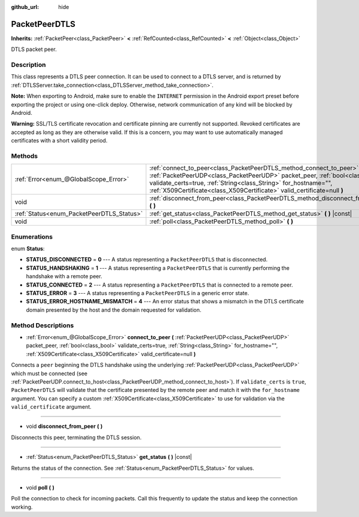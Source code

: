 :github_url: hide

.. Generated automatically by doc/tools/makerst.py in Godot's source tree.
.. DO NOT EDIT THIS FILE, but the PacketPeerDTLS.xml source instead.
.. The source is found in doc/classes or modules/<name>/doc_classes.

.. _class_PacketPeerDTLS:

PacketPeerDTLS
==============

**Inherits:** :ref:`PacketPeer<class_PacketPeer>` **<** :ref:`RefCounted<class_RefCounted>` **<** :ref:`Object<class_Object>`

DTLS packet peer.

Description
-----------

This class represents a DTLS peer connection. It can be used to connect to a DTLS server, and is returned by :ref:`DTLSServer.take_connection<class_DTLSServer_method_take_connection>`.

**Note:** When exporting to Android, make sure to enable the ``INTERNET`` permission in the Android export preset before exporting the project or using one-click deploy. Otherwise, network communication of any kind will be blocked by Android.

**Warning:** SSL/TLS certificate revocation and certificate pinning are currently not supported. Revoked certificates are accepted as long as they are otherwise valid. If this is a concern, you may want to use automatically managed certificates with a short validity period.

Methods
-------

+-------------------------------------------+-------------------------------------------------------------------------------------------------------------------------------------------------------------------------------------------------------------------------------------------------------------------------------------------------------+
| :ref:`Error<enum_@GlobalScope_Error>`     | :ref:`connect_to_peer<class_PacketPeerDTLS_method_connect_to_peer>` **(** :ref:`PacketPeerUDP<class_PacketPeerUDP>` packet_peer, :ref:`bool<class_bool>` validate_certs=true, :ref:`String<class_String>` for_hostname="", :ref:`X509Certificate<class_X509Certificate>` valid_certificate=null **)** |
+-------------------------------------------+-------------------------------------------------------------------------------------------------------------------------------------------------------------------------------------------------------------------------------------------------------------------------------------------------------+
| void                                      | :ref:`disconnect_from_peer<class_PacketPeerDTLS_method_disconnect_from_peer>` **(** **)**                                                                                                                                                                                                             |
+-------------------------------------------+-------------------------------------------------------------------------------------------------------------------------------------------------------------------------------------------------------------------------------------------------------------------------------------------------------+
| :ref:`Status<enum_PacketPeerDTLS_Status>` | :ref:`get_status<class_PacketPeerDTLS_method_get_status>` **(** **)** |const|                                                                                                                                                                                                                         |
+-------------------------------------------+-------------------------------------------------------------------------------------------------------------------------------------------------------------------------------------------------------------------------------------------------------------------------------------------------------+
| void                                      | :ref:`poll<class_PacketPeerDTLS_method_poll>` **(** **)**                                                                                                                                                                                                                                             |
+-------------------------------------------+-------------------------------------------------------------------------------------------------------------------------------------------------------------------------------------------------------------------------------------------------------------------------------------------------------+

Enumerations
------------

.. _enum_PacketPeerDTLS_Status:

.. _class_PacketPeerDTLS_constant_STATUS_DISCONNECTED:

.. _class_PacketPeerDTLS_constant_STATUS_HANDSHAKING:

.. _class_PacketPeerDTLS_constant_STATUS_CONNECTED:

.. _class_PacketPeerDTLS_constant_STATUS_ERROR:

.. _class_PacketPeerDTLS_constant_STATUS_ERROR_HOSTNAME_MISMATCH:

enum **Status**:

- **STATUS_DISCONNECTED** = **0** --- A status representing a ``PacketPeerDTLS`` that is disconnected.

- **STATUS_HANDSHAKING** = **1** --- A status representing a ``PacketPeerDTLS`` that is currently performing the handshake with a remote peer.

- **STATUS_CONNECTED** = **2** --- A status representing a ``PacketPeerDTLS`` that is connected to a remote peer.

- **STATUS_ERROR** = **3** --- A status representing a ``PacketPeerDTLS`` in a generic error state.

- **STATUS_ERROR_HOSTNAME_MISMATCH** = **4** --- An error status that shows a mismatch in the DTLS certificate domain presented by the host and the domain requested for validation.

Method Descriptions
-------------------

.. _class_PacketPeerDTLS_method_connect_to_peer:

- :ref:`Error<enum_@GlobalScope_Error>` **connect_to_peer** **(** :ref:`PacketPeerUDP<class_PacketPeerUDP>` packet_peer, :ref:`bool<class_bool>` validate_certs=true, :ref:`String<class_String>` for_hostname="", :ref:`X509Certificate<class_X509Certificate>` valid_certificate=null **)**

Connects a ``peer`` beginning the DTLS handshake using the underlying :ref:`PacketPeerUDP<class_PacketPeerUDP>` which must be connected (see :ref:`PacketPeerUDP.connect_to_host<class_PacketPeerUDP_method_connect_to_host>`). If ``validate_certs`` is ``true``, ``PacketPeerDTLS`` will validate that the certificate presented by the remote peer and match it with the ``for_hostname`` argument. You can specify a custom :ref:`X509Certificate<class_X509Certificate>` to use for validation via the ``valid_certificate`` argument.

----

.. _class_PacketPeerDTLS_method_disconnect_from_peer:

- void **disconnect_from_peer** **(** **)**

Disconnects this peer, terminating the DTLS session.

----

.. _class_PacketPeerDTLS_method_get_status:

- :ref:`Status<enum_PacketPeerDTLS_Status>` **get_status** **(** **)** |const|

Returns the status of the connection. See :ref:`Status<enum_PacketPeerDTLS_Status>` for values.

----

.. _class_PacketPeerDTLS_method_poll:

- void **poll** **(** **)**

Poll the connection to check for incoming packets. Call this frequently to update the status and keep the connection working.

.. |virtual| replace:: :abbr:`virtual (This method should typically be overridden by the user to have any effect.)`
.. |const| replace:: :abbr:`const (This method has no side effects. It doesn't modify any of the instance's member variables.)`
.. |vararg| replace:: :abbr:`vararg (This method accepts any number of arguments after the ones described here.)`
.. |constructor| replace:: :abbr:`constructor (This method is used to construct a type.)`
.. |operator| replace:: :abbr:`operator (This method describes a valid operator to use with this type as left-hand operand.)`
